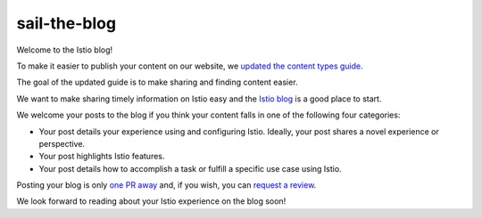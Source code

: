 sail-the-blog
================================================

Welcome to the Istio blog!

To make it easier to publish your content on our website, we `updated
the content types
guide </about/contribute/add-content/#content-types>`_.

The goal of the updated guide is to make sharing and finding content
easier.

We want to make sharing timely information on Istio easy and the `Istio
blog </blog>`_ is a good place to start.

We welcome your posts to the blog if you think your content falls in one
of the following four categories:

-  Your post details your experience using and configuring Istio.
   Ideally, your post shares a novel experience or perspective.
-  Your post highlights Istio features.
-  Your post details how to accomplish a task or fulfill a specific use
   case using Istio.

Posting your blog is only `one PR away </about/contribute/github/>`_
and, if you wish, you can `request a
review </about/contribute/review>`_.

We look forward to reading about your Istio experience on the blog soon!
